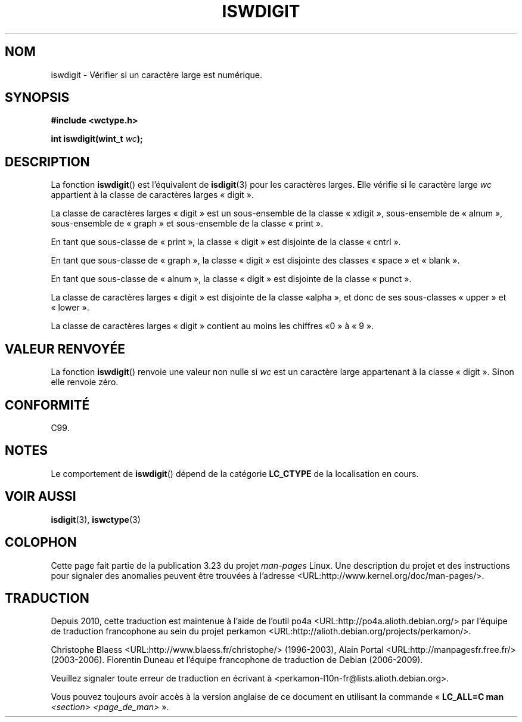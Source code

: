 .\" Copyright (c) Bruno Haible <haible@clisp.cons.org>
.\"
.\" This is free documentation; you can redistribute it and/or
.\" modify it under the terms of the GNU General Public License as
.\" published by the Free Software Foundation; either version 2 of
.\" the License, or (at your option) any later version.
.\"
.\" References consulted:
.\"   GNU glibc-2 source code and manual
.\"   Dinkumware C library reference http://www.dinkumware.com/
.\"   OpenGroup's Single Unix specification http://www.UNIX-systems.org/online.html
.\"   ISO/IEC 9899:1999
.\"
.\"*******************************************************************
.\"
.\" This file was generated with po4a. Translate the source file.
.\"
.\"*******************************************************************
.TH ISWDIGIT 3 "25 juillet 1999" GNU "Manuel du programmeur Linux"
.SH NOM
iswdigit \- Vérifier si un caractère large est numérique.
.SH SYNOPSIS
.nf
\fB#include <wctype.h>\fP
.sp
\fBint iswdigit(wint_t \fP\fIwc\fP\fB);\fP
.fi
.SH DESCRIPTION
La fonction \fBiswdigit\fP() est l'équivalent de \fBisdigit\fP(3) pour les
caractères larges. Elle vérifie si le caractère large \fIwc\fP appartient à la
classe de caractères larges «\ digit\ ».
.PP
La classe de caractères larges «\ digit\ » est un sous\-ensemble de la classe
«\ xdigit\ », sous\-ensemble de «\ alnum\ », sous\-ensemble de «\ graph\ » et
sous\-ensemble de la classe «\ print\ ».
.PP
En tant que sous\-classe de «\ print\ », la classe «\ digit\ » est disjointe
de la classe «\ cntrl\ ».
.PP
En tant que sous\-classe de «\ graph\ », la classe «\ digit\ » est disjointe
des classes «\ space\ » et «\ blank\ ».
.PP
En tant que sous\-classe de «\ alnum\ », la classe «\ digit\ » est disjointe
de la classe «\ punct\ ».
.PP
La classe de caractères larges «\ digit\ » est disjointe de la classe «\
alpha\ », et donc de ses sous\-classes «\ upper\ » et «\ lower\ ».
.PP
La classe de caractères larges «\ digit\ » contient au moins les chiffres «\
0\ » à «\ 9\ ».
.SH "VALEUR RENVOYÉE"
La fonction \fBiswdigit\fP() renvoie une valeur non nulle si \fIwc\fP est un
caractère large appartenant à la classe «\ digit\ ». Sinon elle renvoie
zéro.
.SH CONFORMITÉ
C99.
.SH NOTES
Le comportement de \fBiswdigit\fP() dépend de la catégorie \fBLC_CTYPE\fP de la
localisation en cours.
.SH "VOIR AUSSI"
\fBisdigit\fP(3), \fBiswctype\fP(3)
.SH COLOPHON
Cette page fait partie de la publication 3.23 du projet \fIman\-pages\fP
Linux. Une description du projet et des instructions pour signaler des
anomalies peuvent être trouvées à l'adresse
<URL:http://www.kernel.org/doc/man\-pages/>.
.SH TRADUCTION
Depuis 2010, cette traduction est maintenue à l'aide de l'outil
po4a <URL:http://po4a.alioth.debian.org/> par l'équipe de
traduction francophone au sein du projet perkamon
<URL:http://alioth.debian.org/projects/perkamon/>.
.PP
Christophe Blaess <URL:http://www.blaess.fr/christophe/> (1996-2003),
Alain Portal <URL:http://manpagesfr.free.fr/> (2003-2006).
Florentin Duneau et l'équipe francophone de traduction de Debian\ (2006-2009).
.PP
Veuillez signaler toute erreur de traduction en écrivant à
<perkamon\-l10n\-fr@lists.alioth.debian.org>.
.PP
Vous pouvez toujours avoir accès à la version anglaise de ce document en
utilisant la commande
«\ \fBLC_ALL=C\ man\fR \fI<section>\fR\ \fI<page_de_man>\fR\ ».
